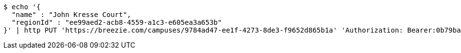 [source,bash]
----
$ echo '{
  "name" : "John Kresse Court",
  "regionId" : "ee99aed2-acb8-4559-a1c3-e605ea3a653b"
}' | http PUT 'https://breezie.com/campuses/9784ad47-ee1f-4273-8de3-f9652d865b1a' 'Authorization: Bearer:0b79bab50daca910b000d4f1a2b675d604257e42' 'Accept:application/json' 'Content-Type:application/json'
----